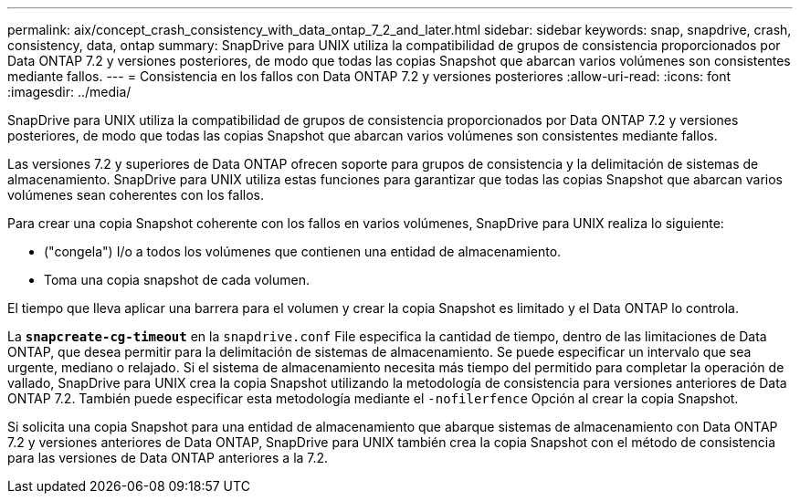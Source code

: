 ---
permalink: aix/concept_crash_consistency_with_data_ontap_7_2_and_later.html 
sidebar: sidebar 
keywords: snap, snapdrive, crash, consistency, data, ontap 
summary: SnapDrive para UNIX utiliza la compatibilidad de grupos de consistencia proporcionados por Data ONTAP 7.2 y versiones posteriores, de modo que todas las copias Snapshot que abarcan varios volúmenes son consistentes mediante fallos. 
---
= Consistencia en los fallos con Data ONTAP 7.2 y versiones posteriores
:allow-uri-read: 
:icons: font
:imagesdir: ../media/


[role="lead"]
SnapDrive para UNIX utiliza la compatibilidad de grupos de consistencia proporcionados por Data ONTAP 7.2 y versiones posteriores, de modo que todas las copias Snapshot que abarcan varios volúmenes son consistentes mediante fallos.

Las versiones 7.2 y superiores de Data ONTAP ofrecen soporte para grupos de consistencia y la delimitación de sistemas de almacenamiento. SnapDrive para UNIX utiliza estas funciones para garantizar que todas las copias Snapshot que abarcan varios volúmenes sean coherentes con los fallos.

Para crear una copia Snapshot coherente con los fallos en varios volúmenes, SnapDrive para UNIX realiza lo siguiente:

* ("congela") I/o a todos los volúmenes que contienen una entidad de almacenamiento.
* Toma una copia snapshot de cada volumen.


El tiempo que lleva aplicar una barrera para el volumen y crear la copia Snapshot es limitado y el Data ONTAP lo controla.

La `*snapcreate-cg-timeout*` en la `snapdrive.conf` File especifica la cantidad de tiempo, dentro de las limitaciones de Data ONTAP, que desea permitir para la delimitación de sistemas de almacenamiento. Se puede especificar un intervalo que sea urgente, mediano o relajado. Si el sistema de almacenamiento necesita más tiempo del permitido para completar la operación de vallado, SnapDrive para UNIX crea la copia Snapshot utilizando la metodología de consistencia para versiones anteriores de Data ONTAP 7.2. También puede especificar esta metodología mediante el `-nofilerfence` Opción al crear la copia Snapshot.

Si solicita una copia Snapshot para una entidad de almacenamiento que abarque sistemas de almacenamiento con Data ONTAP 7.2 y versiones anteriores de Data ONTAP, SnapDrive para UNIX también crea la copia Snapshot con el método de consistencia para las versiones de Data ONTAP anteriores a la 7.2.
